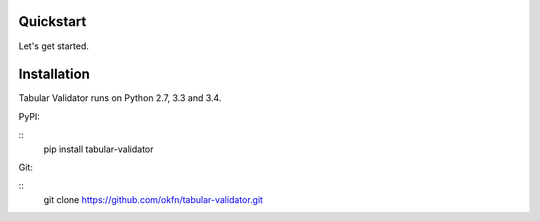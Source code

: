 Quickstart
==========

Let's get started.

Installation
============

Tabular Validator runs on Python 2.7, 3.3 and 3.4.

PyPI:

::
   pip install tabular-validator

Git:

::
   git clone https://github.com/okfn/tabular-validator.git
